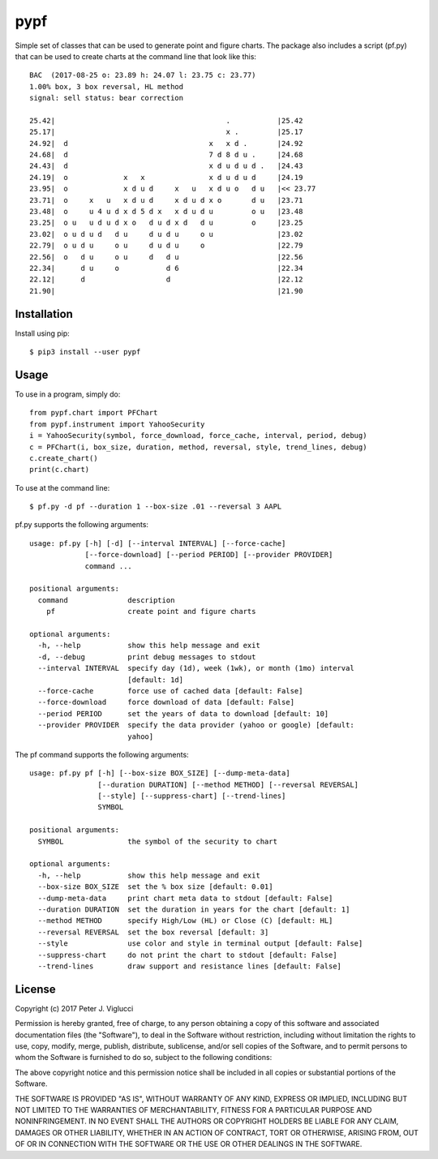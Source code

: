 ====
pypf
====

Simple set of classes that can be used to generate point and figure charts.
The package also includes a script (pf.py) that can be used to create charts
at the command line that look like this::

    BAC  (2017-08-25 o: 23.89 h: 24.07 l: 23.75 c: 23.77)
    1.00% box, 3 box reversal, HL method
    signal: sell status: bear correction

    25.42|                                        .           |25.42
    25.17|                                        x .         |25.17
    24.92|  d                                 x   x d .       |24.92
    24.68|  d                                 7 d 8 d u .     |24.68
    24.43|  d                                 x d u d u d .   |24.43
    24.19|  o             x   x               x d u d u d     |24.19
    23.95|  o             x d u d     x   u   x d u o   d u   |<< 23.77
    23.71|  o     x   u   x d u d     x d u d x o       d u   |23.71
    23.48|  o     u 4 u d x d 5 d x   x d u d u         o u   |23.48
    23.25|  o u   u d u d x o   d u d x d   d u         o     |23.25
    23.02|  o u d u d   d u     d u d u     o u               |23.02
    22.79|  o u d u     o u     d u d u     o                 |22.79
    22.56|  o   d u     o u     d   d u                       |22.56
    22.34|      d u     o           d 6                       |22.34
    22.12|      d                   d                         |22.12
    21.90|                                                    |21.90

Installation
------------

Install using pip::

    $ pip3 install --user pypf

Usage
-----

To use in a program, simply do::

    from pypf.chart import PFChart
    from pypf.instrument import YahooSecurity
    i = YahooSecurity(symbol, force_download, force_cache, interval, period, debug)
    c = PFChart(i, box_size, duration, method, reversal, style, trend_lines, debug)
    c.create_chart()
    print(c.chart)

To use at the command line::

    $ pf.py -d pf --duration 1 --box-size .01 --reversal 3 AAPL

pf.py supports the following arguments::

    usage: pf.py [-h] [-d] [--interval INTERVAL] [--force-cache]
                 [--force-download] [--period PERIOD] [--provider PROVIDER]
                 command ...

    positional arguments:
      command              description
        pf                 create point and figure charts

    optional arguments:
      -h, --help           show this help message and exit
      -d, --debug          print debug messages to stdout
      --interval INTERVAL  specify day (1d), week (1wk), or month (1mo) interval
                           [default: 1d]
      --force-cache        force use of cached data [default: False]
      --force-download     force download of data [default: False]
      --period PERIOD      set the years of data to download [default: 10]
      --provider PROVIDER  specify the data provider (yahoo or google) [default:
                           yahoo]

The pf command supports the following arguments::

    usage: pf.py pf [-h] [--box-size BOX_SIZE] [--dump-meta-data]
                    [--duration DURATION] [--method METHOD] [--reversal REVERSAL]
                    [--style] [--suppress-chart] [--trend-lines]
                    SYMBOL

    positional arguments:
      SYMBOL               the symbol of the security to chart

    optional arguments:
      -h, --help           show this help message and exit
      --box-size BOX_SIZE  set the % box size [default: 0.01]
      --dump-meta-data     print chart meta data to stdout [default: False]
      --duration DURATION  set the duration in years for the chart [default: 1]
      --method METHOD      specify High/Low (HL) or Close (C) [default: HL]
      --reversal REVERSAL  set the box reversal [default: 3]
      --style              use color and style in terminal output [default: False]
      --suppress-chart     do not print the chart to stdout [default: False]
      --trend-lines        draw support and resistance lines [default: False]

License
-------

Copyright (c) 2017 Peter J. Viglucci

Permission is hereby granted, free of charge, to any person obtaining a copy
of this software and associated documentation files (the "Software"), to deal
in the Software without restriction, including without limitation the rights
to use, copy, modify, merge, publish, distribute, sublicense, and/or sell
copies of the Software, and to permit persons to whom the Software is
furnished to do so, subject to the following conditions:

The above copyright notice and this permission notice shall be included in all
copies or substantial portions of the Software.

THE SOFTWARE IS PROVIDED "AS IS", WITHOUT WARRANTY OF ANY KIND, EXPRESS OR
IMPLIED, INCLUDING BUT NOT LIMITED TO THE WARRANTIES OF MERCHANTABILITY,
FITNESS FOR A PARTICULAR PURPOSE AND NONINFRINGEMENT. IN NO EVENT SHALL THE
AUTHORS OR COPYRIGHT HOLDERS BE LIABLE FOR ANY CLAIM, DAMAGES OR OTHER
LIABILITY, WHETHER IN AN ACTION OF CONTRACT, TORT OR OTHERWISE, ARISING FROM,
OUT OF OR IN CONNECTION WITH THE SOFTWARE OR THE USE OR OTHER DEALINGS IN THE
SOFTWARE.
